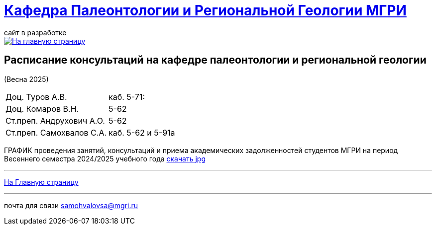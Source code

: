 = https://mgri-university.github.io/reggeo/index.html[Кафедра Палеонтологии и Региональной Геологии МГРИ]
сайт в разработке 
:imagesdir: images

[link=https://mgri-university.github.io/reggeo/index.html]
image::emb2010.jpg[На главную страницу] 



== Расписание консультаций на кафедре палеонтологии и региональной геологии 
(Весна 2025)

|===

|Доц. Туров А.В.|
 каб. 5-71: 


//Идентификатор конференции: 711 2251 0346

//Код доступа: mQp9Nz

|Доц. Комаров В.Н.| 5-62

|Ст.преп. Андрухович А.О.| 5-62


|Ст.преп. Самохвалов С.А.| 
каб. 5-62 и 5-91а

|===

ГРАФИК проведения занятий, консультаций и приема академических задолженностей студентов МГРИ
на период Весеннего семестра 2024/2025 учебного года 
https://disk.yandex.ru/i/E5k-C8RBm0GXOw[скачать jpg]
//https://mgri-university.github.io/reggeo/images/prisutstvie_prepodavatelei.pdf[скачать]
//|===
//|№	|тип |Название	|ссылка	
//| 1 |расписание |Расписание консультаций в январе 2021|https://mgri-university.github.io/reggeo/images/raspisanie_consult.docx[Скачать]
//
//|===

//////////////////////////////////////////
[#img-sunset]
.График приёма задолженностейй/Консультаций преп.Самохвалов С.А.
[link=https://mgri-university.github.io/reggeo/images/graph_2021.jpg]
image::graph_2021.jpg[graphik,600,400]

//////////////////////////////////////////


''''
https://mgri-university.github.io/reggeo/index.html[На Главную страницу]

''''


почта для связи samohvalovsa@mgri.ru